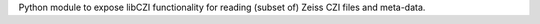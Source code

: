 
Python module to expose libCZI functionality for reading (subset of) Zeiss CZI files and meta-data.


